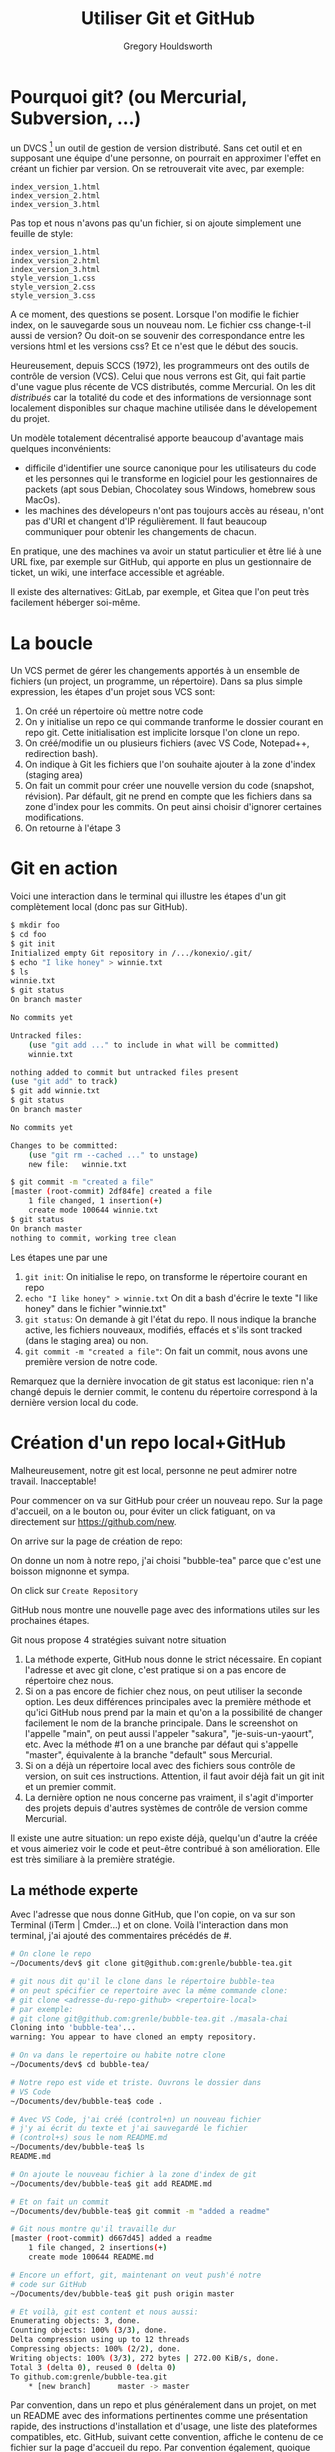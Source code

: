 #+TITLE: Utiliser Git et GitHub
#+AUTHOR: Gregory Houldsworth
#+HTML_HEAD: <link rel="preconnect" href="https://fonts.googleapis.com">
#+HTML_HEAD: <link rel="preconnect" href="https://fonts.gstatic.com" crossorigin>
#+HTML_HEAD: <link href="https://fonts.googleapis.com/css2?family=Averia+Serif+Libre:wght@400;700&display=swap" rel="stylesheet">
#+HTML_HEAD: <link rel="stylesheet" type="text/css" href="../../style/style.css" />

* Pourquoi git? (ou Mercurial, Subversion, ...)

un DVCS [fn:: Distributed Version Control System] un outil
de gestion de version distributé. Sans cet outil et en
supposant une équipe d'une personne, on pourrait en
approximer l'effet en créant un fichier par version. On se
retrouverait vite avec, par exemple:

#+begin_example
index_version_1.html
index_version_2.html
index_version_3.html
#+end_example

Pas top et nous n'avons pas qu'un fichier, si on ajoute
simplement une feuille de style:

#+begin_example
index_version_1.html
index_version_2.html
index_version_3.html
style_version_1.css
style_version_2.css
style_version_3.css
#+end_example

A ce moment, des questions se posent. Lorsque l'on modifie
le fichier index, on le sauvegarde sous un nouveau nom. Le
fichier css change-t-il aussi de version? Ou doit-on se
souvenir des correspondance entre les versions html et les
versions css? Et ce n'est que le début des soucis.

Heureusement, depuis SCCS (1972), les programmeurs ont des
outils de contrôle de version (VCS). Celui que nous verrons
est Git, qui fait partie d'une vague plus récente de VCS
distributés, comme Mercurial. On les dit /distribués/ car la
totalité du code et des informations de versionnage sont
localement disponibles sur chaque machine utilisée dans le
dévelopement du projet.

Un modèle totalement décentralisé apporte beaucoup
d'avantage mais quelques inconvénients:

- difficile d'identifier une source canonique pour les
  utilisateurs du code et les personnes qui le transforme en
  logiciel pour les gestionnaires de packets (apt sous
  Debian, Chocolatey sous Windows, homebrew sous MacOs).
- les machines des dévelopeurs n'ont pas toujours accès au
  réseau, n'ont pas d'URI et changent d'IP régulièrement. Il
  faut beaucoup communiquer pour obtenir les changements de
  chacun.
  
En pratique, une des machines va avoir un statut particulier
et être lié à une URL fixe, par exemple sur GitHub, qui
apporte en plus un gestionnaire de ticket, un wiki, une
interface accessible et agréable.

Il existe des alternatives: GitLab, par exemple, et Gitea
que l'on peut très facilement héberger soi-même.

* La boucle

Un VCS permet de gérer les changements apportés à un
ensemble de fichiers (un project, un programme, un
répertoire). Dans sa plus simple expression, les étapes d'un
projet sous VCS sont:

1. On créé un répertoire où mettre notre code
2. On y initialise un repo ce qui commande tranforme le
   dossier courant en repo git. Cette initialisation est
   implicite lorsque l'on clone un repo.
3. On créé/modifie un ou plusieurs fichiers (avec VS Code,
   Notepad++, redirection bash).
4. On indique à Git les fichiers que l'on souhaite ajouter à
   la zone d'index (staging area)
5. On fait un commit pour créer une nouvelle version du code
   (snapshot, révision). Par défault, git ne prend en compte
   que les fichiers dans sa zone d'index pour les
   commits. On peut ainsi choisir d'ignorer certaines
   modifications.
6. On retourne à l'étape 3

* Git en action

Voici une interaction dans le terminal qui illustre les
étapes d'un git complètement local (donc pas sur GitHub).

#+begin_src bash
$ mkdir foo
$ cd foo
$ git init
Initialized empty Git repository in /.../konexio/.git/
$ echo "I like honey" > winnie.txt
$ ls
winnie.txt
$ git status
On branch master

No commits yet

Untracked files:
    (use "git add ..." to include in what will be committed)
    winnie.txt

nothing added to commit but untracked files present
(use "git add" to track)
$ git add winnie.txt 
$ git status
On branch master

No commits yet

Changes to be committed:
    (use "git rm --cached ..." to unstage)
    new file:   winnie.txt

$ git commit -m "created a file"
[master (root-commit) 2df84fe] created a file
    1 file changed, 1 insertion(+)
    create mode 100644 winnie.txt
$ git status
On branch master
nothing to commit, working tree clean
#+end_src

Les étapes une par une

1. ~git init~: On initialise le repo, on transforme le
   répertoire courant en repo
2. ~echo "I like honey" > winnie.txt~ On dit a bash d'écrire
   le texte "I like honey" dans le fichier "winnie.txt"
3. ~git status~: On demande à git l'état du repo. Il nous
   indique la branche active, les fichiers nouveaux,
   modifiés, effacés et s'ils sont tracked (dans le staging
   area) ou non.
4. ~git commit -m "created a file"~: On fait un commit, nous
   avons une première version de notre code.

Remarquez que la dernière invocation de git status est
laconique: rien n'a changé depuis le dernier commit, le
contenu du répertoire correspond à la dernière version local
du code.

* Création d'un repo local+GitHub

Malheureusement, notre git est local, personne ne peut
admirer notre travail. Inacceptable!

Pour commencer on va sur GitHub pour créer un nouveau
repo. Sur la page d'accueil, on a le bouton ou, pour éviter
un click fatiguant, on va directement sur
https://github.com/new.

[[../../assets/github-new-repo-00.png]]

On arrive sur la page de création de repo:

[[../../assets/github-new-repo-01.png]]

On donne un nom à notre repo, j'ai choisi "bubble-tea" parce
que c'est une boisson mignonne et sympa.

[[../../assets/github-new-repo-02.png]]

On click sur =Create Repository=

[[../../assets/github-new-repo-03.png]]

GitHub nous montre une nouvelle page avec des informations
utiles sur les prochaines étapes.

[[../../assets/github-new-repo-04.png]]

Git nous propose 4 stratégies suivant notre situation

1. La méthode experte, GitHub nous donne le strict
   nécessaire. En copiant l'adresse et avec git clone, c'est
   pratique si on a pas encore de répertoire chez nous.
2. Si on a pas encore de fichier chez nous, on peut utiliser
   la seconde option. Les deux différences principales avec
   la première méthode et qu'ici GitHub nous prend par la
   main et qu'on a la possibilité de changer facilement le
   nom de la branche principale. Dans le screenshot on
   l'appelle "main", on peut aussi l'appeler "sakura",
   "je-suis-un-yaourt", etc. Avec la méthode #1 on a une
   branche par défaut qui s'appelle "master", équivalente à
   la branche "default" sous Mercurial.
3. Si on a déjà un répertoire local avec des fichiers sous
   contrôle de version, on suit ces instructions. Attention,
   il faut avoir déjà fait un git init et un premier commit.
4. La dernière option ne nous concerne pas vraiment, il
   s'agit d'importer des projets depuis d'autres systèmes de
   contrôle de version comme Mercurial.

Il existe une autre situation: un repo existe déjà,
quelqu'un d'autre la créée et vous aimeriez voir le code et
peut-être contribué à son amélioration. Elle est très
similiare à la première stratégie.

** La méthode experte

Avec l'adresse que nous donne GitHub, que l'on copie, on va
sur son Terminal (iTerm | Cmder...) et on clone. Voilà
l'interaction dans mon terminal, j'ai ajouté des
commentaires précédés de #.

#+begin_src bash
# On clone le repo
~/Documents/dev$ git clone git@github.com:grenle/bubble-tea.git

# git nous dit qu'il le clone dans le répertoire bubble-tea
# on peut spécifier ce repertoire avec la même commande clone:
# git clone <adresse-du-repo-github> <repertoire-local>
# par exemple:
# git clone git@github.com:grenle/bubble-tea.git ./masala-chai
Cloning into 'bubble-tea'...
warning: You appear to have cloned an empty repository.

# On va dans le repertoire ou habite notre clone
~/Documents/dev$ cd bubble-tea/

# Notre repo est vide et triste. Ouvrons le dossier dans
# VS Code
~/Documents/dev/bubble-tea$ code .

# Avec VS Code, j'ai créé (control+n) un nouveau fichier
# j'y ai écrit du texte et j'ai sauvegardé le fichier
# (control+s) sous le nom README.md
~/Documents/dev/bubble-tea$ ls
README.md

# On ajoute le nouveau fichier à la zone d'index de git
~/Documents/dev/bubble-tea$ git add README.md 

# Et on fait un commit
~/Documents/dev/bubble-tea$ git commit -m "added a readme"

# Git nous montre qu'il travaille dur
[master (root-commit) d667d45] added a readme
    1 file changed, 2 insertions(+)
    create mode 100644 README.md

# Encore un effort, git, maintenant on veut push'é notre
# code sur GitHub
~/Documents/dev/bubble-tea$ git push origin master

# Et voilà, git est content et nous aussi:
Enumerating objects: 3, done.
Counting objects: 100% (3/3), done.
Delta compression using up to 12 threads
Compressing objects: 100% (2/2), done.
Writing objects: 100% (3/3), 272 bytes | 272.00 KiB/s, done.
Total 3 (delta 0), reused 0 (delta 0)
To github.com:grenle/bubble-tea.git
    ,* [new branch]      master -> master
#+end_src

Par convention, dans un repo et plus généralement dans un
projet, on met un README avec des informations pertinentes
comme une présentation rapide, des instructions
d'installation et d'usage, une liste des plateformes
compatibles, etc. GitHub, suivant cette convention, affiche
le contenu de ce fichier sur la page d'accueil du repo. Par
convention également, quoique moins universelle, le readme
est un .md, qui dénote un fichier text markdown. Il s'agit
de texte "amélioré", par exemple un ligne qui commence par
un # est un titre (h1 en html). L'interwebs est plein de
documentation sur ce format mais celle de [[https://guides.github.com/pdfs/markdown-cheatsheet-online.pdf][GitHub]] est
intéressante parce qu'elle présente markdown ainsi que les
extensions que GitHub comprend et qui sont bien utiles sur
les repo.

Pour les autres stratégies, il suffit de recopier les lignes
que vous donne GitHub. Attention (bis), pour la méthode
intitulée "...or push an existing repository from the
command line", il faut que le projet local soit déjà sous
contrôle de version avant de tapper les commandes sur
GitHub, donc ~git init~, ~git add <nom-de-fichier>~ et ~git
commit -m <mon message>~

Vous allez peut-être accumuler plein de repos sans intérêt
en apprenant git. Nettoyer tout ça est trivial: on efface le
repertoire local et on va sur la page github du repo, dans
les "settings" (deuxième barre de menu), tout en bas de la
page, il y a le bouton pour effacer le repo.

* Ressources

Voici quelques liens utiles pour réviser les bases et aller
plus loin:

- La [[https://docs.github.com/en][documentation]] de GitHub.
- Le [[https://guides.github.com/introduction/git-handbook/][guide]] git, qui fait partie des guides publiés par github.
- [[https://git-scm.com/book/en/v2][Pro Git]], a peu près tout sur git, très complet.

* En cas de souci

** J'ai fait commit sans -m

Si VS Code s'ouvre, écrivez votre message de commit sur la
première ligne et sauvegardez ce fichier. Vous pouvez le
fermer et revenir sur votre terminal.

Si un autre éditeur apparait celui que vous avez paramétré,
comme VS Code, écrivez votre message de commit (sans '#' au
début), sauvegardez et quitté l'éditeur.

Si vous voyez ça:

[[../../assets/commit-nano.png]]

Vous êtes sous Nano, écrivez votre message de commit. Puis
Control+O pour sauvegarder, entrée (ou enter) pour confirmer
et finalement Control+x pour quitter Nano.

Si vous voyez ce truc:

[[../../assets/commit-vi.png]]

Vous êtes sous Vi(m). La prise en main n'est pas
intuitive. Faites échap (ou escape) puis tappez ":q!" et
entrée/enter. Ayant quitté sans message, vous allez devoir
refaire le commit. Tachez de ne pas oublier le message:
commit -m "<mon-message>", par exemple:

#+begin_src bash
git commit -m "added a css rule for a lovely title"
#+end_src

*Note*: Malgré sa prise en main peu intuitive, Vim (et Vi,
son ancêtre plus limité) est un éditeur très puissant et
incontournable. C'est un outil classique, comme ~git~ ou
~make~ à connaître. De plus, il est très léger. Combiné avec
tmux, par exemple, vous pouvez obtenir une excellente
alternative à Visual Studio Code, IntelliJ qui fonctionnera
très bien même sur du materiel limité.

* Branches Git

Une branche permet de créer une chronologie alternative afin
de travailler sur son code en indépendance d'autres
changements apportés. Elle permet également d'isoler les
effets d'une action spécifique (réparation d'un bug, ajout
d'une fonctionnalité, nettoyage d'un bout de code) afin de
pouvoir considérer ces seuls changements et de les accepter
dans la branche parente. Pour être un peu plus concret,
voilà quelques branches semi-permanentes vaguement-standard
qu'on peut observer dans la nature:

- master / release, pour la version publiée
- dev / unstable, pour la version sur laquelle on travaille
- hotfixes, un peu comme un release surprise, on la créé en
  divergeant du master pour régler un problème identifié sur
  la version en production et elle sera réintégrée au master
  et à la branche de dévelopement.

Quand on initialise git sur un repo tout neuf et qu'on fait
un premier commit, il n'y a qu'un branche. Chaque commit
suivant, chaque version du code, est un évènement dans une
suite linéaire.

#+begin_example
master-v1 -> master-v2 -> master-v3 -> ...
#+end_example

Quand on fait une branche, on obtient une nouvelle
chronologie basée sur le noeud de départ de la branche. Par
exemple, avec une branche "add-authors" éphémère destinée à
ajouter un fichier contenant les auteurs du projet, dérivée
de master v1:

[[../../assets/git-branch-graph-1.png]]

Pour simuler une branche =master= et un branche
=add-authors= évoluant simultanément:

1. On créé la branche add-author, on la selectionne
2. Sur add-author on fait un premier commit
3. On revient sur la branche master et on y fait deux
   commits. Ces changements ne sont pas visibles sur
   add-author
4. On revient sur la branche add-authors pour y faire un
   commit. Ces changements ne sont pas visibles sur
   master. Par politesse pour master on fusionne les
   modifications faites sur master depuis la création de la
   branche ou depuis la dernière fusion.
5. De retour sur master, on peut fusionner les modifications
   faites sur add-authors. Notre projet à une nouvelle
   featurette, c'est cool.

Par implémentation et par culture, la créations de branches
est très encouragée sous git. Le plus souvent, on va créer
une branche à partir du master ou de la branche de
dévelopement pour chaque bug qu'on fix ou chaque
fonctionnalité qu'on ajoute.

* Pratique

** Mise en place

Avant toute chose, il nous faut un repo. Si c'est encore
flou, on voit plus haut, c'est expliqué. J'ai créé un repo
"arboreal-adventures" sur GitHub que j'ai cloné localement,
j'y ai ajouté un fichier README.md avec le contenu suivant.

#+begin_example
# Arboreal Adventures
    
Le logiciel le plus véloce, le plus léger et le plus facile à installer du
monde: pas de code.
#+end_example
            
Et j'ai fait mon commit et mon push. En allant sur GitHub,
je vois que la plateforme à compris ce qu'était un
README.md: un texte de présentation du projet avec des
instructions markdown de présentation (# pour le titre par
exemple).

#+CAPTION: Visualisation du README.md sur GitHub
[[../../assets/github-lovely-readme.png]]

Hmm...il faudrait quand même qu'on sache qui a créé ce
projet. On met ça dans un fichier AUTHORS.md, mais on fait
ça sur une branche. On va dans notre terminal, à l'endroit
de notre repo. Là on a deux choix.

On peut être litéral et utiliser les commandes branch et
checkout pour créer et selectionner une branche.

#+begin_src bash
git branch add-authors
git checkout add-authors
#+end_src

Ou on est paresseux comme Gregory et on utilise le racourci
checkout -b qui fait deux-en un.

#+begin_src bash
git checkout -b add-authors
#+end_src

Git est sympa, il nous prévient qu'il a Switched to branch
'add-authors'. C'est parti, on peut créer un fichier
AUTHORS.md dans VS Code. Le mien à le contenu suivant:

#+begin_example
# La super team

- [Hiyam](http://www.example.com/hi) - CEO
- [Shoma](http://www.example.com/shoma) - CTO
- [Florentine](http://www.example.com/flo) - Un genre de biscuit

## Merci

Plein de gens, je me souviens plus bien.
Rapidement, les nouveautés markdown: ## pour sous titre (h2 en html), [titre](adresse) pour un lien (<a href="adresse">titre</a>) et "-" pour un item de list (<li>, le <ul> est implicite).
#+end_example

Avec ce changement, on va faire add, commit et push comme il
faut.

#+begin_src bash
git add AUTHORS.md
git commit -m "added authors"
git push origin add-authors
#+end_src

On peut maintenant aller sur GitHub et naviguer jusqu'au
repo sur lequel on travaille. Quand on fait un pull request
(PR), on demande à une branche (ici master) de bien vouloir
intégrer les changements d'une autre (ici add-authors).

Si on va sur notre repo, on voit un truc nouveau sur la page:

#+CAPTION: Commencer la comparaison/fusion avec GitHub
[[../../assets/github-compare-and-merge.png]]

On peut clicker là dessus ou aller directement au lien
proposé par git, on arrive au même endroit, la page pour
faire une PR. Sur cette page, GitHub nous dit que master
peut recevoir sans conflit les modification de add-authors:

#+CAPTION: Conflits ou absence the conflit pour une fusion the branche
[[../../assets/github-automerge-ok.png]]


Et on a un bouton pour lancer ce fameux pull-request:

#+CAPTION: Lancer la fusion
[[../../assets/github-create-merge-request.png]]

Hop, on clique et on arrive sur la page de la PR. On peut
aussi selectionner l'onglet "Pull request" pour voir toutes
les PR.

GitHub nous y répète que tout est bon, pas de conflit, on a
juste à appuyer sur le bouton pour faire le merge/la
fusion/l'inclusion de changements. Encore deux click. Et un:

[[../../assets/github-merge-pull-request.png]]

Et deux, pour être sûr d'être sûr:

[[../../assets/github-merge-pull-request-confirm.png]]

Git hub nous propose ensuite d'effacer la branche inutile:

[[../../assets/github-merge-pull-request-delete-branch.png]]

Ca c'est GitHub qui le dit, il n'est pas évident qu'elle
soit si inutile que ça. D'un autre côté, il est bon d'avoir
une certaine hygienne de branche, sinon on ne s'y retrouve
plus. On va l'enlever mais on est des grands, on fait ça
dans le terminal, nous.

Dans notre terminal, on saisi git checkout master pour
selectionner cette branche. On va voir...

#+begin_src bash
$ git checkout master
$ ls
README.md
#+end_src

Oh noes! Woe is me! La fripouille, on a pas du tout le
nouveau fichier! Pas de panique, on a fait le merge sur
GitHub, notre repo local n'est pas au courant.

#+begin_src bash
$ git pull
$ ls
AUTHORS.md  README.md
#+end_src

Ouf, tout va bien. On a créé une branche pour y faire une
action. Sur cette branche, on retrouve le cycle
add/commit/push. Contents de notre travail, on a fait une
pull request que l'on a accepté, c'est clairement un travail
de qualité. Et on a synchronisé notre repo local pour que
notre branche master soit à jour, avec le nouveau fichier.

On va juste faire un peu de ménage:

#+begin_src bash
$ git branch -d add-authors # effacer la branche locale
$ git push origin --delete add-authors # effacer la branche GitHub
#+end_src
         
Voilà. On a bien mérité du bubble-tea, je trouve. Ou un
cookie, avec un verre de lait.
